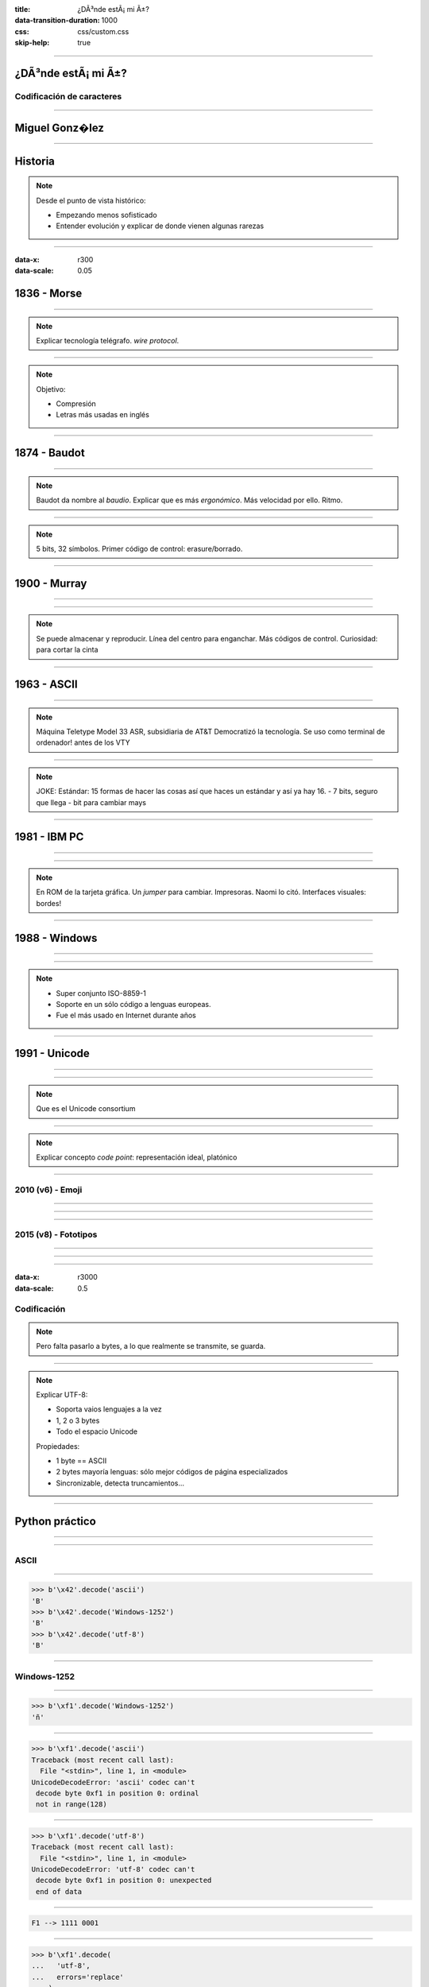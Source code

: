 :title: ¿DÃ³nde estÃ¡ mi Ã±?
:data-transition-duration: 1000
:css: css/custom.css
:skip-help: true

----

¿DÃ³nde estÃ¡ mi Ã±?
====================

Codificación de caracteres
--------------------------

----

Miguel Gonz�lez
===============

----

Historia
========

.. note::

    Desde el punto de vista histórico:

    - Empezando menos sofisticado
    - Entender evolución y explicar de donde vienen algunas rarezas

----

:data-x: r300
:data-scale: 0.05

1836 - Morse
============

----

.. image:: images/L-Telegraph1.png

.. note::

    Explicar tecnología telégrafo. *wire protocol*.

----

.. image:: images/International_Morse_code.png

.. note::

    Objetivo:

    - Compresión
    - Letras más usadas en inglés

----

1874 - Baudot
=============

----

.. image:: images/Clavier_Baudot.jpg
    :height: 600px
    :width: 800px

.. note::

    Baudot da nombre al *baudio*. Explicar que es más
    *ergonómico*. Más velocidad por ello. Ritmo.

----

.. image:: images/Baudot_Code_-_from_1888_patent.png
    :height: 600px
    :width: 800px

.. note::

    5 bits, 32 símbolos.
    Primer código de control: erasure/borrado.

----

1900 - Murray
=============

----

.. image:: images/jiee-v34-1905-01919-p579ff-pdf615-fig017-murray-keyboard-perforator-open-rewatermarked.jpg
    :height: 600px
    :width: 800px

----

.. image:: images/5-holes-tape.png

.. note::

    Se puede almacenar y reproducir.
    Línea del centro para enganchar.
    Más códigos de control.
    Curiosidad: para cortar la cinta

----

1963 - ASCII
============

----

.. image:: images/ASR-33_at_CHM.agr.jpg
    :height: 600px
    :width: 800px


.. note::

    Máquina Teletype Model 33 ASR, subsidiaria de AT&T
    Democratizó la tecnología.
    Se uso como terminal de ordenador! antes de los VTY

----

.. image:: images/US-ASCII_code_chart.png
    :height: 600px
    :width: 800px

.. note::

    JOKE: Estándar: 15 formas de hacer las cosas así que haces un estándar y así ya hay 16.
    - 7 bits, seguro que llega
    - bit para cambiar mays

----

1981 - IBM PC
=============

----

.. image:: images/Ibm_pc_5150.jpg
    :height: 600px
    :width: 800px

----

.. image:: images/Codepage-437.png
    :height: 600px
    :width: 800px

.. note::

    En ROM de la tarjeta gráfica. Un *jumper* para cambiar. Impresoras. Naomi lo citó.
    Interfaces visuales: bordes!

----

1988 - Windows
==============

----

.. image:: images/Schneider_Amstrad_PC_1512_DD_Transparent_BG.png
    :height: 600px

----

.. image:: images/CP-1252.png
    :height: 600px
    :width: 800px

.. note::

    - Super conjunto ISO-8859-1
    - Soporte en un sólo código a lenguas europeas.
    - Fue el más usado en Internet durante años

----

1991 - Unicode
==============

----

.. image:: images/IMac_Bondi_Blue.jpg
    :height: 600px

----

.. image:: images/unicode25cake-utc147-design.jpg

.. note::

    Que es el Unicode consortium

----

.. image:: images/horizontal-ellipsis.png

.. note::

    Explicar concepto *code point*: representación ideal, platónico

----

2010 (v6) - Emoji
-----------------

----

.. image:: images/apple-iphone-3g-02.jpg
    :height: 600px

----

.. image:: images/emoji-examples.png

----

2015 (v8) - Fototipos
---------------------

----

.. image:: images/screen-1-phone.png
    :height: 600px

----

.. image:: images/unicode_diversity.png
    :width: 800px

----

:data-x: r3000
:data-scale: 0.5

Codificación
------------

.. note::

    Pero falta pasarlo a bytes, a lo que realmente se transmite, se guarda.

----

.. image:: images/utf-8.png

.. note::

    Explicar UTF-8:

    - Soporta vaios lenguajes a la vez
    - 1, 2 o 3 bytes
    - Todo el espacio Unicode

    Propiedades:

    - 1 byte == ASCII
    - 2 bytes mayoría lenguas: sólo mejor códigos de página especializados
    - Sincronizable, detecta truncamientos...

----

Python práctico
===============

----

.. image:: images/encode-decode.png
    :width: 800px

----

ASCII
-----

----

.. code:: pycon

    >>> b'\x42'.decode('ascii')
    'B'
    >>> b'\x42'.decode('Windows-1252')
    'B'
    >>> b'\x42'.decode('utf-8')
    'B'

----

Windows-1252
------------

----

.. code:: pycon

    >>> b'\xf1'.decode('Windows-1252')
    'ñ'

----

.. code:: pycon

    >>> b'\xf1'.decode('ascii')
    Traceback (most recent call last):
      File "<stdin>", line 1, in <module>
    UnicodeDecodeError: 'ascii' codec can't 
     decode byte 0xf1 in position 0: ordinal
     not in range(128)

----

.. code:: pycon

    >>> b'\xf1'.decode('utf-8')
    Traceback (most recent call last):
      File "<stdin>", line 1, in <module>
    UnicodeDecodeError: 'utf-8' codec can't 
     decode byte 0xf1 in position 0: unexpected
     end of data

----

.. code::

    F1 --> 1111 0001


.. image:: images/utf-8.png

----

.. code:: pycon

    >>> b'\xf1'.decode(
    ...   'utf-8',
    ...   errors='replace'
    ... )
    '�'

----

UTF-8
-----

----

.. code:: pycon

    >>> b'\xc3\xb1'.decode('utf-8')
    'ñ'

----

.. code:: pycon

    >>> b'\xc3\xb1'.decode('Windows-1252')
    'Ã±'

----

Emoji
-----

----

.. image:: images/3-reyes.png
    :width: 800px

----

.. code:: pycon

    >>> import unicodedata
    >>> s = "🤴🏻🤴🏽🤴🏿"
    >>> for c in s: print(unicodedata.name(c))
    ... 
    PRINCE
    EMOJI MODIFIER FITZPATRICK TYPE-1-2
    PRINCE
    EMOJI MODIFIER FITZPATRICK TYPE-4
    PRINCE
    EMOJI MODIFIER FITZPATRICK TYPE-6

----

.. image:: images/editor-unicode.png
    :width: 800px

----

Conclusiones
============

.. note::
    
    - No es magia
    - Raíces más de un siglo de histsoria
    - Diversidad

----

:data-x: r3000
:data-scale: 1

Muchas gracias
==============
